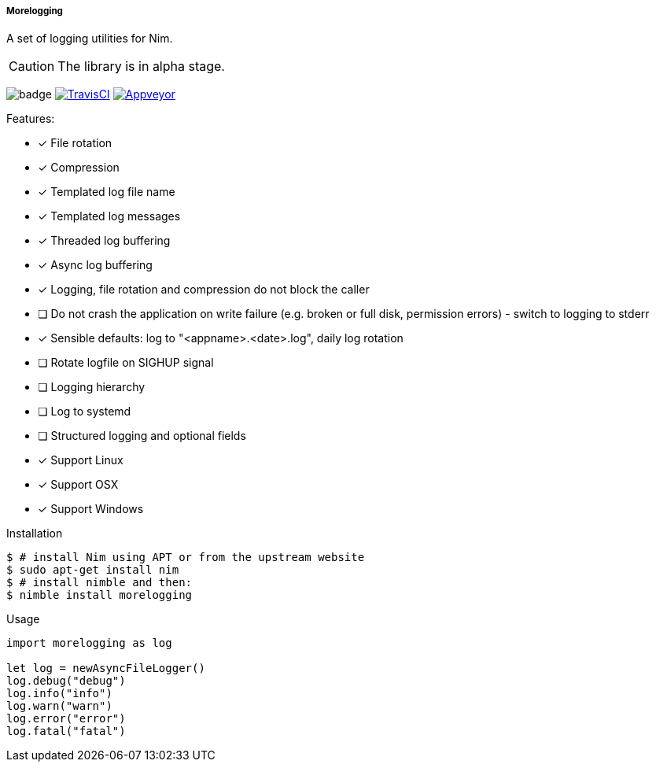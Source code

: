 ===== Morelogging

A set of logging utilities for Nim.

CAUTION: The library is in alpha stage.

image:https://img.shields.io/badge/status-alpha-orange.svg[badge]
image:https://api.travis-ci.org/FedericoCeratto/nim-morelogging.svg?branch=master[TravisCI, link="https://travis-ci.org/FedericoCeratto/nim-morelogging"]
image:https://ci.appveyor.com/api/projects/status/github/FedericoCeratto/nim-morelogging?svg=true[Appveyor, link="https://ci.appveyor.com/project/FedericoCeratto/nim-morelogging"]

.Features:
[none]
- [x] File rotation
- [x] Compression
- [x] Templated log file name
- [x] Templated log messages
- [x] Threaded log buffering
- [x] Async log buffering
- [x] Logging, file rotation and compression do not block the caller
- [ ] Do not crash the application on write failure (e.g. broken or full disk, permission errors) - switch to logging to stderr
- [x] Sensible defaults: log to "<appname>.<date>.log", daily log rotation
- [ ] Rotate logfile on SIGHUP signal
- [ ] Logging hierarchy
- [ ] Log to systemd
- [ ] Structured logging and optional fields
- [x] Support Linux
- [x] Support OSX
- [x] Support Windows

.Installation
[source,bash]
----
$ # install Nim using APT or from the upstream website
$ sudo apt-get install nim
$ # install nimble and then:
$ nimble install morelogging
----

.Usage
[source,nim]
----
import morelogging as log

let log = newAsyncFileLogger()
log.debug("debug")
log.info("info")
log.warn("warn")
log.error("error")
log.fatal("fatal")
----


